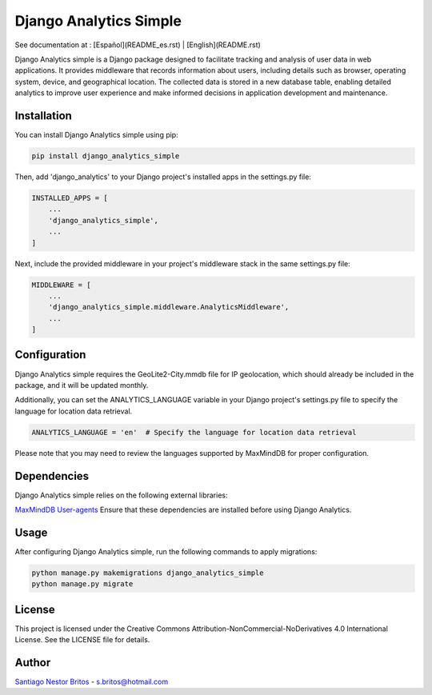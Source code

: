 =======================
Django Analytics Simple
=======================

See documentation at : [Español](README_es.rst) | [English](README.rst)

Django Analytics simple is a Django package designed to facilitate tracking and analysis of user data in web applications. It provides middleware that records information about users, including details such as browser, operating system, device, and geographical location. The collected data is stored in a new database table, enabling detailed analytics to improve user experience and make informed decisions in application development and maintenance.

Installation
------------

You can install Django Analytics simple using pip:

.. code-block:: bash

    pip install django_analytics_simple

Then, add 'django_analytics' to your Django project's installed apps in the settings.py file:

.. code-block:: python

    INSTALLED_APPS = [
        ...
        'django_analytics_simple',
        ...
    ]

Next, include the provided middleware in your project's middleware stack in the same settings.py file:

.. code-block:: python

    MIDDLEWARE = [
        ...
        'django_analytics_simple.middleware.AnalyticsMiddleware',
        ...
    ]

Configuration
-------------

Django Analytics simple requires the GeoLite2-City.mmdb file for IP geolocation, which should already be included in the package, and it will be updated monthly.

Additionally, you can set the ANALYTICS_LANGUAGE variable in your Django project's settings.py file to specify the language for location data retrieval.

.. code-block:: python

    ANALYTICS_LANGUAGE = 'en'  # Specify the language for location data retrieval

Please note that you may need to review the languages supported by MaxMindDB for proper configuration.

Dependencies
------------

Django Analytics simple relies on the following external libraries:

`MaxMindDB <https://pypi.org/project/maxminddb/>`__
`User-agents <https://pypi.org/project/user-agents/>`__
Ensure that these dependencies are installed before using Django Analytics.

Usage
-----

After configuring Django Analytics simple, run the following commands to apply migrations:

.. code-block:: bash

    python manage.py makemigrations django_analytics_simple
    python manage.py migrate

License
-------

This project is licensed under the Creative Commons Attribution-NonCommercial-NoDerivatives 4.0 International License. See the LICENSE file for details.

Author
------

`Santiago Nestor Britos <mailto:s.britos@hotmail.com>`__ - s.britos@hotmail.com
